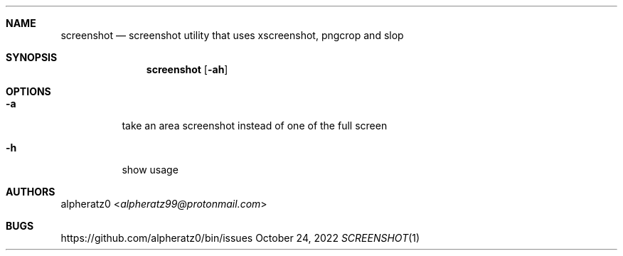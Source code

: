 .Dd October 24, 2022
.Dt SCREENSHOT 1
.Sh NAME
.Nm screenshot
.Nd screenshot utility that uses xscreenshot, pngcrop and slop
.Sh SYNOPSIS
.Nm
.Op Fl ah
.Sh OPTIONS
.Bl -tag -width indent
.It Fl a
take an area screenshot instead of one of the full screen
.It Fl h
show usage
.El
.Sh AUTHORS
.An alpheratz0 Aq Mt alpheratz99@protonmail.com
.Sh BUGS
https://github.com/alpheratz0/bin/issues

